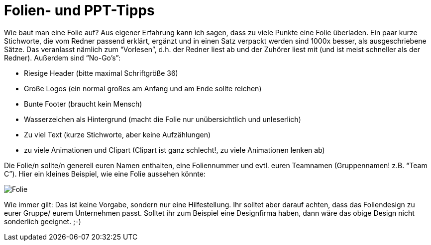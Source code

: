 = Folien- und PPT-Tipps
Wie baut man eine Folie auf? Aus eigener Erfahrung kann ich sagen, dass zu viele Punkte eine Folie überladen. Ein paar kurze Stichworte, die vom Redner passend erklärt, ergänzt und in einen Satz verpackt werden sind 1000x besser, als ausgeschriebene Sätze. Das veranlasst nämlich zum “Vorlesen”, d.h. der Redner liest ab und der Zuhörer liest mit (und ist meist schneller als der Redner). Außerdem sind “No-Go’s”:

* Riesige Header (bitte maximal Schriftgröße 36)
* Große Logos (ein normal großes am Anfang und am Ende sollte reichen)
* Bunte Footer (braucht kein Mensch)
* Wasserzeichen als Hintergrund (macht die Folie nur unübersichtlich und unleserlich)
* Zu viel Text (kurze Stichworte, aber keine Aufzählungen)
* zu viele Animationen und Clipart (Clipart ist ganz schlecht!, zu viele Animationen lenken ab)

Die Folie/n sollte/n generell euren Namen enthalten, eine Foliennummer und evtl. euren Teamnamen (Gruppennamen! z.B. “Team C”).
Hier ein kleines Beispiel, wie eine Folie aussehen könnte:

image::folie.jpg[Folie]

Wie immer gilt: Das ist keine Vorgabe, sondern nur eine Hilfestellung. Ihr solltet aber darauf achten, dass das Foliendesign zu eurer Gruppe/ eurem Unternehmen passt. Solltet ihr zum Beispiel eine Designfirma haben, dann wäre das obige Design nicht sonderlich geeignet. ;-)



